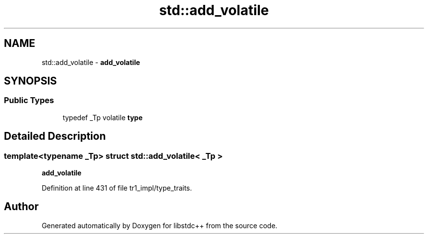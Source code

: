 .TH "std::add_volatile" 3 "21 Apr 2009" "libstdc++" \" -*- nroff -*-
.ad l
.nh
.SH NAME
std::add_volatile \- \fBadd_volatile\fP  

.PP
.SH SYNOPSIS
.br
.PP
.SS "Public Types"

.in +1c
.ti -1c
.RI "typedef _Tp volatile \fBtype\fP"
.br
.in -1c
.SH "Detailed Description"
.PP 

.SS "template<typename _Tp> struct std::add_volatile< _Tp >"
\fBadd_volatile\fP 
.PP
Definition at line 431 of file tr1_impl/type_traits.

.SH "Author"
.PP 
Generated automatically by Doxygen for libstdc++ from the source code.
